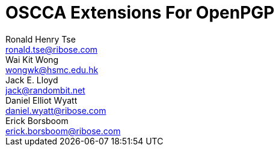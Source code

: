 = OSCCA Extensions For OpenPGP
Ronald Henry Tse <ronald.tse@ribose.com>; Wai Kit Wong <wongwk@hsmc.edu.hk>; Jack E. Lloyd <jack@randombit.net>; Daniel Elliot Wyatt <daniel.wyatt@ribose.com>; Erick Borsboom <erick.borsboom@ribose.com>
:category: std
:docName: draft-openpgp-oscca-02
:updates: 4880, 6637
:ipr: trust200902
:date: 2017-09-14T00:00:00Z
:area: Internet
:workgroup: Network Working Group
:lastname: Tse
:fullname: Ronald Henry Tse
:organization: Ribose
:email: ronald.tse@ribose.com
:uri: https://www.ribose.com
:street: Suite 1111, 1 Pedder Street
:city: Central
:region: Hong Kong
:country: Hong Kong
:lastname_2: Wong
:fullname_2: Dr. Wai Kit Wong
:organization_2: Hang Seng Management College
:email_2: wongwk@hsmc.edu.hk
:uri_2: https://www.hsmc.edu.hk
:street_2: Hang Shin Link, Siu Lek Yuen
:city_2: Shatin
:region_2: New Territories
:country_2: Hong Kong
:lastname_3: Lloyd
:fullname_3: Jack E. Lloyd
:organization_3: Ribose
:email_3: jack@randombit.net
:uri_3: https://www.ribose.com
:country_3: United States of America
:lastname_4: Wyatt
:fullname_4: Daniel Elliot Wyatt
:organization_4: Ribose
:email_4: daniel.wyatt@ribose.com
:uri_4: https://www.ribose.com
:street_4: 608 W Cork St, Apt 2
:city_4: Winchester
:region_4: VA
:country_4: United States of America
:lastname_5: Borsboom
:fullname_5: Erick Borsboom
:organization_5: Ribose
:email_5: erick.borsboom@ribose.com
:uri_5: https://www.ribose.com
:street_5: Suite 1111, 1 Pedder Street
:city_5: Central
:region_5: Hong Kong
:country_5: Hong Kong
:stem:

